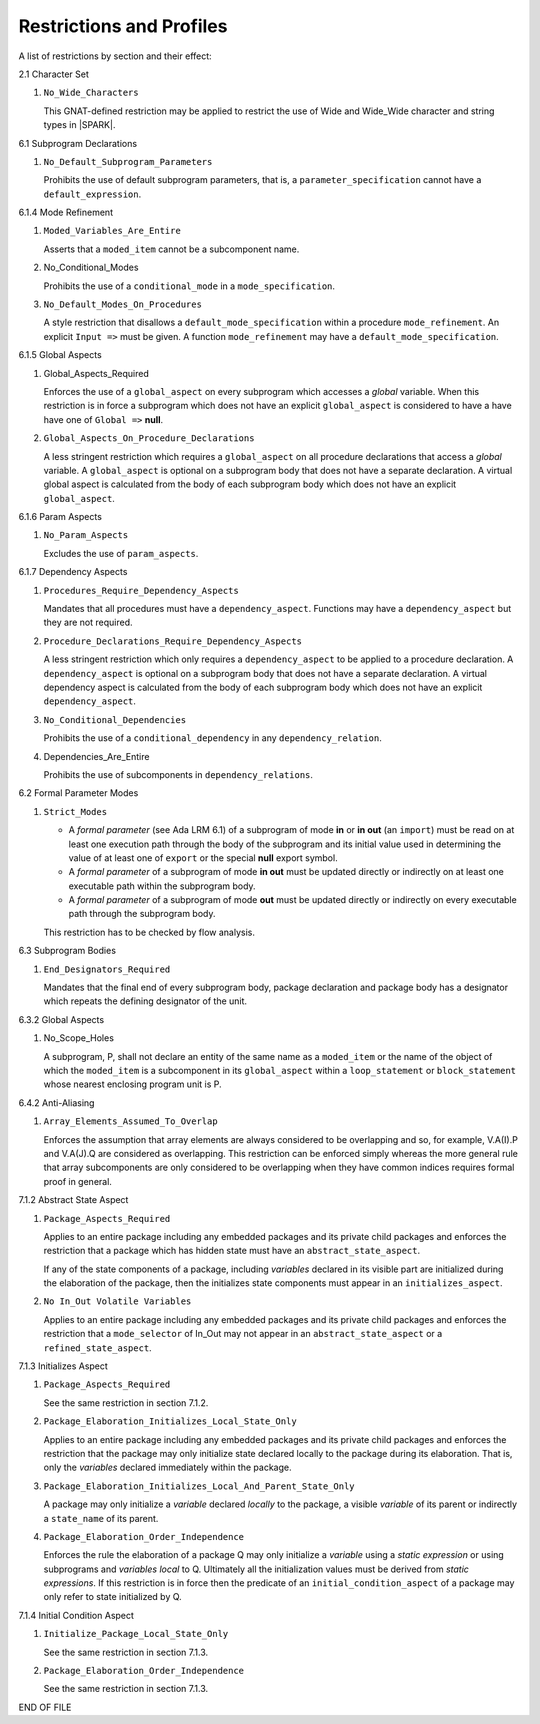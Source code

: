 Restrictions and Profiles
=========================

A list of restrictions by section and their effect:


2.1 Character Set

#. ``No_Wide_Characters``

   This GNAT-defined restriction may be applied to restrict the use of
   Wide and Wide_Wide character and string types in |SPARK|.

6.1 Subprogram Declarations

#. ``No_Default_Subprogram_Parameters``

   Prohibits the use of default subprogram parameters, that is, a
   ``parameter_specification`` cannot have a ``default_expression``.


6.1.4 Mode Refinement

#. ``Moded_Variables_Are_Entire``

   Asserts that a ``moded_item`` cannot be a subcomponent name.

#. No_Conditional_Modes

   Prohibits the use of a ``conditional_mode`` in a
   ``mode_specification``.

#. ``No_Default_Modes_On_Procedures``

   A style restriction that disallows a ``default_mode_specification``
   within a procedure ``mode_refinement``. An explicit ``Input =>``
   must be given.  A function ``mode_refinement`` may have a
   ``default_mode_specification``.


6.1.5 Global Aspects

#. Global_Aspects_Required

   Enforces the use of a ``global_aspect`` on every subprogram which
   accesses a *global* variable.  When this restriction is in force a
   subprogram which does not have an explicit ``global_aspect`` is
   considered to have a have have one of ``Global =>`` **null**.

#. ``Global_Aspects_On_Procedure_Declarations``

   A less stringent restriction which requires a ``global_aspect`` on
   all procedure declarations that access a *global* variable.  A
   ``global_aspect`` is optional on a subprogram body that does not
   have a separate declaration.  A virtual global aspect is calculated
   from the body of each subprogram body which does not have an
   explicit ``global_aspect``.

6.1.6 Param Aspects

#. ``No_Param_Aspects``

   Excludes the use of ``param_aspects``.

6.1.7 Dependency Aspects

#. ``Procedures_Require_Dependency_Aspects``

   Mandates that all procedures must have a ``dependency_aspect``.
   Functions may have a ``dependency_aspect`` but they are not
   required.

#. ``Procedure_Declarations_Require_Dependency_Aspects``

   A less stringent restriction which only requires a
   ``dependency_aspect`` to be applied to a procedure declaration. A
   ``dependency_aspect`` is optional on a subprogram body that does
   not have a separate declaration.  A virtual dependency aspect is
   calculated from the body of each subprogram body which does not
   have an explicit ``dependency_aspect``.

#. ``No_Conditional_Dependencies``

   Prohibits the use of a ``conditional_dependency`` in any
   ``dependency_relation``.

#. Dependencies_Are_Entire

   Prohibits the use of subcomponents in ``dependency_relations``.

6.2 Formal Parameter Modes

#. ``Strict_Modes``

   * A *formal parameter* (see Ada LRM 6.1) of a subprogram of mode
     **in** or **in out** (an ``import``) must be read on at least one
     execution path through the body of the subprogram and its initial
     value used in determining the value of at least one of ``export``
     or the special **null** export symbol.
   * A *formal parameter* of a subprogram of mode **in out** must be
     updated directly or indirectly on at least one executable path
     within the subprogram body.
   * A *formal parameter* of a subprogram of mode **out** must be
     updated directly or indirectly on every executable path through
     the subprogram body.

   This restriction has to be checked by flow analysis.

6.3 Subprogram Bodies

#. ``End_Designators_Required``

   Mandates that the final end of every subprogram body, package
   declaration and package body has a designator which repeats the
   defining designator of the unit.

6.3.2 Global Aspects

#. No_Scope_Holes

   A subprogram, P, shall not declare an entity of the same name as a
   ``moded_item`` or the name of the object of which the
   ``moded_item`` is a subcomponent in its ``global_aspect`` within a
   ``loop_statement`` or ``block_statement`` whose nearest enclosing
   program unit is P.

6.4.2 Anti-Aliasing

#. ``Array_Elements_Assumed_To_Overlap``

   Enforces the assumption that array elements are always considered
   to be overlapping and so, for example, V.A(I).P and V.A(J).Q are
   considered as overlapping.  This restriction can be enforced simply
   whereas the more general rule that array subcomponents are only
   considered to be overlapping when they have common indices requires
   formal proof in general.

7.1.2 Abstract State Aspect

#. ``Package_Aspects_Required`` 

   Applies to an entire package including any embedded packages and
   its private child packages and enforces the restriction that a
   package which has hidden state must have an
   ``abstract_state_aspect``.

   If any of the state components of a package, including *variables*
   declared in its visible part are initialized during the elaboration
   of the package, then the initializes state components must appear
   in an ``initializes_aspect``.

#. ``No In_Out Volatile Variables`` 

   Applies to an entire package including any embedded packages and
   its private child packages and enforces the restriction that a
   ``mode_selector`` of In_Out may not appear in an
   ``abstract_state_aspect`` or a ``refined_state_aspect``.

7.1.3 Initializes Aspect
 
#. ``Package_Aspects_Required``

   See the same restriction in section 7.1.2. 

#. ``Package_Elaboration_Initializes_Local_State_Only``

   Applies to an entire package including any embedded packages and
   its private child packages and enforces the restriction that the
   package may only initialize state declared locally to the package
   during its elaboration.  That is, only the *variables* declared
   immediately within the package.

#. ``Package_Elaboration_Initializes_Local_And_Parent_State_Only``

   A package may only initialize a *variable* declared *locally* to
   the package, a visible *variable* of its parent or indirectly a
   ``state_name`` of its parent.

#. ``Package_Elaboration_Order_Independence``

   Enforces the rule the elaboration of a package Q may only
   initialize a *variable* using a *static expression* or using
   subprograms and *variables local* to Q.  Ultimately all the
   initialization values must be derived from *static expressions*.  If
   this restriction is in force then the predicate of an
   ``initial_condition_aspect`` of a package may only refer to state
   initialized by Q.

7.1.4 Initial Condition Aspect
 
#. ``Initialize_Package_Local_State_Only``

   See the same restriction in section 7.1.3. 


#. ``Package_Elaboration_Order_Independence``

   See the same restriction in section 7.1.3. 




END OF FILE
